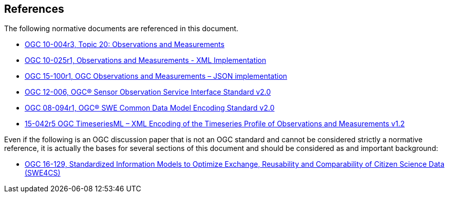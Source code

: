 [[references]]
== References

The following normative documents are referenced in this document.

* http://portal.opengeospatial.org/files/?artifact_id=41579[OGC 10-004r3, Topic 20: Observations and Measurements]
* http://portal.opengeospatial.org/files/?artifact_id=41510[OGC 10-025r1, Observations and Measurements - XML Implementation]
* https://portal.opengeospatial.org/files/64910[OGC 15-100r1, OGC Observations and Measurements – JSON implementation]
* https://portal.opengeospatial.org/files/?artifact_id=47599[OGC 12-006, OGC® Sensor Observation Service Interface Standard v2.0]
* http://portal.opengeospatial.org/files/?artifact_id=41157[OGC 08-094r1, OGC® SWE Common Data Model Encoding Standard	v2.0]
* http://docs.opengeospatial.org/is/15-042r5/15-042r5.html[15-042r5 OGC TimeseriesML – XML Encoding of the Timeseries Profile of Observations and Measurements v1.2]

Even if the following is an OGC discussion paper that is not an OGC standard and cannot be considered strictly a normative reference, it is actually the bases for several sections of this document and should be considered as and important background:

* https://portal.opengeospatial.org/files/?artifact_id=70328[OGC 16-129, Standardized Information Models to Optimize Exchange, Reusability and Comparability of Citizen Science Data (SWE4CS)]
